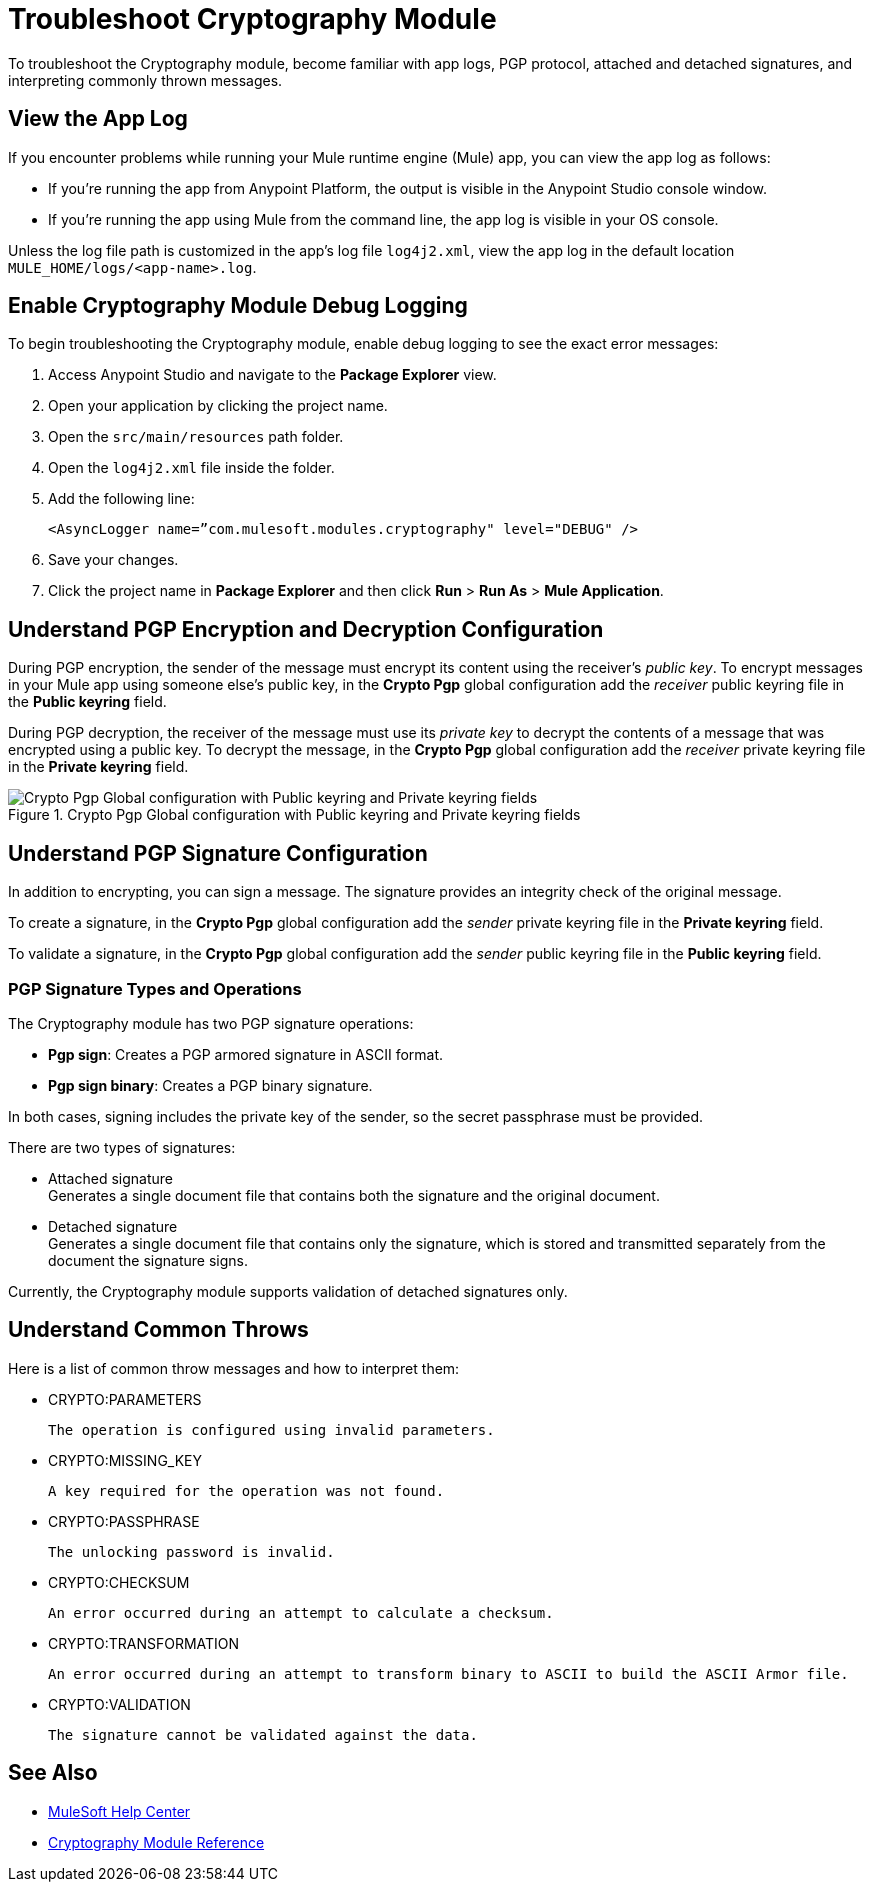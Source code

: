 = Troubleshoot Cryptography Module

To troubleshoot the Cryptography module, become familiar with app logs, PGP protocol, attached and detached signatures, and interpreting commonly thrown messages.

== View the App Log

If you encounter problems while running your Mule runtime engine (Mule) app, you can view the app log as follows:

* If you’re running the app from Anypoint Platform, the output is visible in the Anypoint Studio console window.
* If you’re running the app using Mule from the command line, the app log is visible in your OS console.

Unless the log file path is customized in the app’s log file `log4j2.xml`, view the app log in the default location `MULE_HOME/logs/<app-name>.log`.

== Enable Cryptography Module Debug Logging

To begin troubleshooting the Cryptography module, enable debug logging to see the exact error messages:

. Access Anypoint Studio and navigate to the *Package Explorer* view.
. Open your application by clicking the project name.
. Open the `src/main/resources` path folder.
. Open the `log4j2.xml` file inside the folder.
. Add the following line:
+
`<AsyncLogger name=”com.mulesoft.modules.cryptography" level="DEBUG" />`

[start=6]
. Save your changes.
. Click the project name in *Package Explorer* and then click *Run* > *Run As* > *Mule Application*.

== Understand PGP Encryption and Decryption Configuration

During PGP encryption, the sender of the message must encrypt its content using the receiver’s _public key_. To encrypt messages in your Mule app using someone else’s public key, in the *Crypto Pgp* global configuration add the _receiver_ public keyring file in the *Public keyring* field.

During PGP decryption, the receiver of the message must use its _private key_ to decrypt the contents of a message that was encrypted using a public key. To decrypt the message, in the *Crypto Pgp* global configuration add the _receiver_ private keyring file in the *Private keyring* field.

.Crypto Pgp Global configuration with Public keyring and Private keyring fields
image::mruntime-crypto-pgp-global-config.png[Crypto Pgp Global configuration with Public keyring and Private keyring fields]

== Understand PGP Signature Configuration

In addition to encrypting, you can sign a message. The signature provides an integrity check of the original message.

To create a signature, in the *Crypto Pgp* global configuration add the _sender_ private keyring file in the *Private keyring* field.

To validate a signature, in the *Crypto Pgp* global configuration add the _sender_ public keyring file in the *Public keyring* field.

=== PGP Signature Types and Operations

The Cryptography module has two PGP signature operations:

* *Pgp sign*: Creates a PGP armored signature in ASCII format.
* *Pgp sign binary*: Creates a PGP binary signature.

In both cases, signing includes the private key of the sender, so the secret passphrase must be provided.

There are two types of signatures:

* Attached signature +
Generates a single document file that contains both the signature and the original document.

* Detached signature +
Generates a single document file that contains only the signature, which is stored and transmitted separately from the document the signature signs.

Currently, the Cryptography module supports validation of detached signatures only.

== Understand Common Throws

Here is a list of common throw messages and how to interpret them:

* CRYPTO:PARAMETERS

 The operation is configured using invalid parameters.

* CRYPTO:MISSING_KEY

 A key required for the operation was not found.

* CRYPTO:PASSPHRASE

 The unlocking password is invalid.

* CRYPTO:CHECKSUM

 An error occurred during an attempt to calculate a checksum.

* CRYPTO:TRANSFORMATION

 An error occurred during an attempt to transform binary to ASCII to build the ASCII Armor file.

* CRYPTO:VALIDATION

 The signature cannot be validated against the data.

== See Also

* https://help.mulesoft.com[MuleSoft Help Center]
* xref:cryptography-reference.adoc[Cryptography Module Reference]
